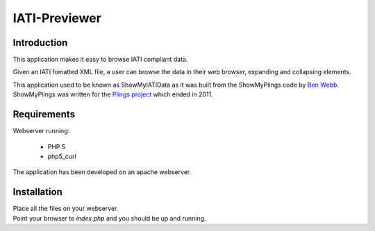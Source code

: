 IATI-Previewer
^^^^^^^^^^^^^^

.. image:: https://img.shields.io/badge/license-MIT-blue.svg
    :target: https://github.com/IATI/IATI-Previewer/blob/master/LICENSE

Introduction
============

This application makes it easy to browse IATI compliant data.

Given an IATI fomatted XML file, a user can browse the data in their web
browser, expanding and collapsing elements.

This application used to be known as ShowMyIATIData as it was built from
the ShowMyPlings code by `Ben Webb <https://github.com/Bjwebb>`__. 
ShowMyPlings was written for the 
`Plings project <http://www.substance.coop/past_projects/plings>`__ 
which ended in 2011.

Requirements
============
Webserver running:

 * PHP 5
 * php5_curl

The application has been developed on an apache webserver.

Installation
============
| Place all the files on your webserver.
| Point your browser to `index.php` and you should be up and running.  

